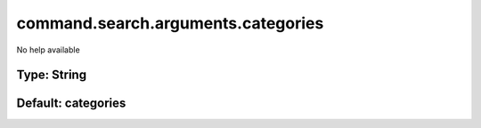 ===================================
command.search.arguments.categories
===================================

No help available

Type: String
~~~~~~~~~~~~
Default: **categories**
~~~~~~~~~~~~~~~~~~~~~~~
